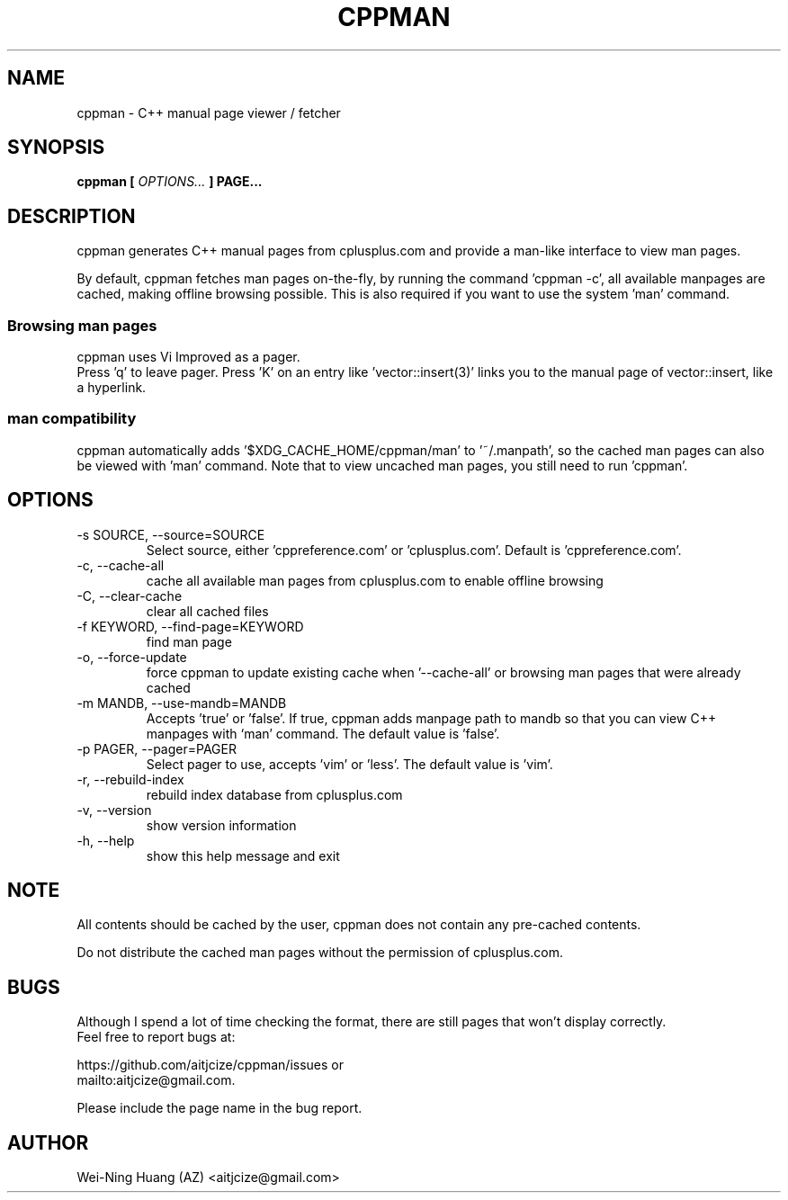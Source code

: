 .TH CPPMAN 1 "MAY 2010" Linux "User Manuals"
.SH NAME
cppman - C++ manual page viewer / fetcher
.SH SYNOPSIS
.B cppman [
.I OPTIONS...
.B ] PAGE...
.SH DESCRIPTION
cppman generates C++ manual pages from cplusplus.com and provide a man\-like interface to view man pages.
.sp
By default, cppman fetches man pages on-the-fly, by running the command 'cppman \-c', all available manpages are cached, making offline browsing possible. This is also required if you want to use the system 'man' command.
.SS Browsing man pages
cppman uses Vi Improved as a pager.
.br
Press 'q' to leave pager.
Press 'K' on an entry like 'vector::insert(3)' links you to the manual page of vector::insert, like a hyperlink.
.SS man compatibility
cppman automatically adds '$XDG_CACHE_HOME/cppman/man' to '~/.manpath', so the cached man pages can also be viewed with 'man' command. Note that to view uncached man pages, you still need to run 'cppman'.
.SH OPTIONS
.IP "\-s SOURCE, \-\-source=SOURCE"
Select source, either 'cppreference.com' or 'cplusplus.com'. Default is 'cppreference.com'.
.IP "\-c, \-\-cache\-all"
cache all available man pages from cplusplus.com to enable offline browsing
.IP "\-C, \-\-clear\-cache"
clear all cached files
.IP "\-f KEYWORD, \-\-find\-page=KEYWORD"
find man page
.IP "\-o, \-\-force\-update"
force cppman to update existing cache when '\-\-cache\-all' or browsing man pages that were already cached
.IP "\-m MANDB, \-\-use\-mandb=MANDB"
Accepts 'true' or 'false'. If true, cppman adds manpage path to mandb so that you can view C++ manpages with `man' command. The default value is 'false'.
.IP "\-p PAGER, \-\-pager=PAGER"
Select pager to use, accepts 'vim' or 'less'. The default value is 'vim'.
.IP "\-r, \-\-rebuild\-index"
rebuild index database from cplusplus.com
.IP "\-v, \-\-version"
show version information
.IP "\-h, \-\-help"
show this help message and exit
.SH NOTE
All contents should be cached by the user, cppman does not contain any pre\[hy]cached contents.
.sp
Do not distribute the cached man pages without the permission of cplusplus.com.
.SH BUGS
Although I spend a lot of time checking the format, there are still pages that won't display correctly.
.br
Feel free to report bugs at:
.sp
https://github.com/aitjcize/cppman/issues or
.br
mailto:aitjcize@gmail.com.
.sp
Please include the page name in the bug report.
.SH AUTHOR
Wei\[hy]Ning Huang (AZ) <aitjcize@gmail.com>
